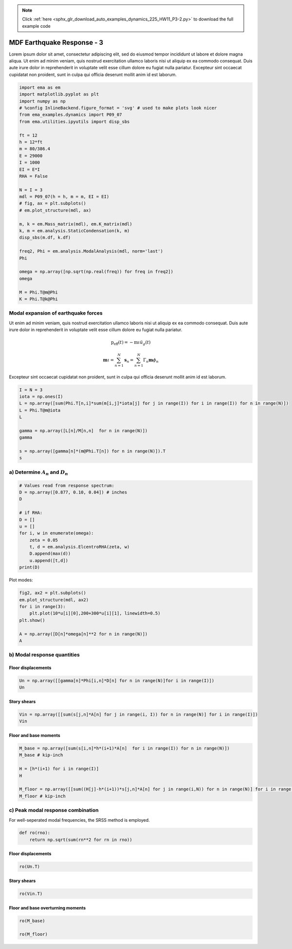 .. note::
    :class: sphx-glr-download-link-note

    Click :ref:`here <sphx_glr_download_auto_examples_dynamics_225_HW11_P3-2.py>` to download the full example code
.. rst-class:: sphx-glr-example-title

.. _sphx_glr_auto_examples_dynamics_225_HW11_P3-2.py:


MDF Earthquake Response - 3
===========================

Lorem ipsum dolor sit amet, consectetur adipiscing elit, sed do eiusmod
tempor incididunt ut labore et dolore magna aliqua. Ut enim ad minim
veniam, quis nostrud exercitation ullamco laboris nisi ut aliquip ex ea
commodo consequat. Duis aute irure dolor in reprehenderit in voluptate
velit esse cillum dolore eu fugiat nulla pariatur. Excepteur sint
occaecat cupidatat non proident, sunt in culpa qui officia deserunt
mollit anim id est laborum.


.. code-block:: default


    import ema as em
    import matplotlib.pyplot as plt
    import numpy as np
    # %config InlineBackend.figure_format = 'svg' # used to make plots look nicer
    from ema_examples.dynamics import P09_07
    from ema.utilities.ipyutils import disp_sbs 

    ft = 12
    h = 12*ft
    m = 80/386.4
    E = 29000
    I = 1000
    EI = E*I
    RHA = False

    N = I = 3
    mdl = P09_07(h = h, m = m, EI = EI)
    # fig, ax = plt.subplots()
    # em.plot_structure(mdl, ax)

    m, k = em.Mass_matrix(mdl), em.K_matrix(mdl)
    k, m = em.analysis.StaticCondensation(k, m)
    disp_sbs(m.df, k.df)

    freq2, Phi = em.analysis.ModalAnalysis(mdl, norm='last')
    Phi

    omega = np.array([np.sqrt(np.real(freq)) for freq in freq2])
    omega

    M = Phi.T@m@Phi
    K = Phi.T@k@Phi






.. rst-class:: sphx-glr-script-out

 Out:

 .. code-block:: none

    {'text/html': '<table style = "display:inline" border="1" class="dataframe">\n  <thead>\n    <tr style="text-align: right;">\n      <th></th>\n      <th>$u_{{1}}$</th>\n      <th>$u_{{2}}$</th>\n      <th>$u_{{3}}$</th>\n    </tr>\n  </thead>\n  <tbody>\n    <tr>\n      <th>$u_{{1}}$</th>\n      <td>0.20704</td>\n      <td>0.00000</td>\n      <td>0.00000</td>\n    </tr>\n    <tr>\n      <th>$u_{{2}}$</th>\n      <td>0.00000</td>\n      <td>0.20704</td>\n      <td>0.00000</td>\n    </tr>\n    <tr>\n      <th>$u_{{3}}$</th>\n      <td>0.00000</td>\n      <td>0.00000</td>\n      <td>0.10352</td>\n    </tr>\n  </tbody>\n</table style = "display:inline"><table style = "display:inline" border="1" class="dataframe">\n  <thead>\n    <tr style="text-align: right;">\n      <th></th>\n      <th>$1$</th>\n      <th>$2$</th>\n      <th>$3$</th>\n    </tr>\n  </thead>\n  <tbody>\n    <tr>\n      <th>$P_{1}$</th>\n      <td>466.17798</td>\n      <td>-233.08899</td>\n      <td>0.00000</td>\n    </tr>\n    <tr>\n      <th>$P_{2}$</th>\n      <td>-233.08899</td>\n      <td>466.17798</td>\n      <td>-233.08899</td>\n    </tr>\n    <tr>\n      <th>$P_{3}$</th>\n      <td>0.00000</td>\n      <td>-233.08899</td>\n      <td>233.08899</td>\n    </tr>\n  </tbody>\n</table style = "display:inline">'}




Modal expansion of earthquake forces
------------------------------------

Ut enim ad minim veniam, quis nostrud exercitation ullamco laboris nisi
ut aliquip ex ea commodo consequat. Duis aute irure dolor in
reprehenderit in voluptate velit esse cillum dolore eu fugiat nulla
pariatur.

.. math:: \mathrm{p}_{\mathrm{eff}}(t)=-\mathrm{m} \iota \ddot{u}_{g}(t)

.. math:: \mathbf{m} \iota=\sum_{n=1}^{N} \mathbf{s}_{n}=\sum_{n=1}^{N} \Gamma_{n} \mathbf{m} \phi_{n}

Excepteur sint occaecat cupidatat non proident, sunt in culpa qui
officia deserunt mollit anim id est laborum.



.. code-block:: default


    I = N = 3
    iota = np.ones(I)
    L = np.array([sum(Phi.T[n,i]*sum(m[i,j]*iota[j] for j in range(I)) for i in range(I)) for n in range(N)])
    L = Phi.T@m@iota
    L

    gamma = np.array([L[n]/M[n,n]  for n in range(N)])
    gamma

    s = np.array([gamma[n]*(m@Phi.T[n]) for n in range(N)]).T
    s






.. rst-class:: sphx-glr-script-out

 Out:

 .. code-block:: none


    array([[ 1.28780221e-01,  6.90131125e-02,  9.24600388e-03],
           [ 2.23053886e-01, -1.57374274e-17, -1.60145485e-02],
           [ 1.28780221e-01, -3.45065562e-02,  9.24600388e-03]])



a) Determine :math:`A_n` and :math:`D_n`
----------------------------------------



.. code-block:: default


    # Values read from response spectrum:
    D = np.array([0.877, 0.10, 0.04]) # inches
    D

    # if RHA:
    D = []
    u = []
    for i, w in enumerate(omega):
        zeta = 0.05
        t, d = em.analysis.ElcentroRHA(zeta, w)
        D.append(max(d))
        u.append([t,d])
    print(D)






.. rst-class:: sphx-glr-script-out

 Out:

 .. code-block:: none

    [0.923352660303864, 0.09304519274915218, 0.03763691127115581]




Plot modes:



.. code-block:: default


    fig2, ax2 = plt.subplots()
    em.plot_structure(mdl, ax2)
    for i in range(3):
        plt.plot(10*u[i][0],200+300*u[i][1], linewidth=0.5)
    plt.show()

    A = np.array([D[n]*omega[n]**2 for n in range(N)])
    A





.. image:: /auto_examples/dynamics/images/sphx_glr_225_HW11_P3-2_001.png
    :class: sphx-glr-single-img


.. rst-class:: sphx-glr-script-out

 Out:

 .. code-block:: none

    C:\Users\claud\OneDrive\400_box\Python\myPackages\ema\examples\dynamics\225_HW11_P3-2.py:107: UserWarning: Matplotlib is currently using agg, which is a non-GUI backend, so cannot show the figure.
  

    array([278.54088513, 209.50424621, 158.13587895])



b) Modal response quantities
----------------------------


Floor displacements
~~~~~~~~~~~~~~~~~~~



.. code-block:: default


    Un = np.array([[gamma[n]*Phi[i,n]*D[n] for n in range(N)]for i in range(I)])
    Un






.. rst-class:: sphx-glr-script-out

 Out:

 .. code-block:: none


    array([[ 5.74333174e-01,  3.10150642e-02,  1.68079666e-03],
           [ 9.94774237e-01, -7.07253019e-18, -2.91122522e-03],
           [ 1.14866635e+00, -3.10150642e-02,  3.36159333e-03]])



Story shears
~~~~~~~~~~~~



.. code-block:: default


    Vin = np.array([[sum(s[j,n]*A[n] for j in range(i, I)) for n in range(N)] for i in range(I)])
    Vin






.. rst-class:: sphx-glr-script-out

 Out:

 .. code-block:: none


    array([[133.87074037,   7.22927006,   0.3917752 ],
           [ 98.0001836 ,  -7.22927006,  -1.07034975],
           [ 35.87055677,  -7.22927006,   1.46212495]])



Floor and base moments
~~~~~~~~~~~~~~~~~~~~~~



.. code-block:: default


    M_base = np.array([sum(s[i,n]*h*(i+1)*A[n]  for i in range(I)) for n in range(N)])
    M_base # kip-inch

    H = [h*(i+1) for i in range(I)]
    H

    M_floor = np.array([[sum((H[j]-h*(i+1))*s[j,n]*A[n] for j in range(i,N)) for n in range(N)] for i in range(I)])
    M_floor # kip-inch






.. rst-class:: sphx-glr-script-out

 Out:

 .. code-block:: none


    array([[19277.38661365, -2082.02977602,    56.41562875],
           [ 5165.36017531, -1041.01488801,   210.54599284],
           [    0.        ,     0.        ,     0.        ]])



c) Peak modal response combination
----------------------------------

For well-seperated modal frequencies, the SRSS method is employed.



.. code-block:: default


    def ro(rno):
        return np.sqrt(sum(rn**2 for rn in rno))









Floor displacements
~~~~~~~~~~~~~~~~~~~



.. code-block:: default


    ro(Un.T)






.. rst-class:: sphx-glr-script-out

 Out:

 .. code-block:: none


    array([0.57517246, 0.9947785 , 1.14908991])



Story shears
~~~~~~~~~~~~



.. code-block:: default


    ro(Vin.T)






.. rst-class:: sphx-glr-script-out

 Out:

 .. code-block:: none


    array([134.06636775,  98.27229508,  36.62099122])



Floor and base overturning moments
~~~~~~~~~~~~~~~~~~~~~~~~~~~~~~~~~~



.. code-block:: default


    ro(M_base)

    ro(M_floor)



.. rst-class:: sphx-glr-script-out

 Out:

 .. code-block:: none


    array([19957.41918167,  2327.78005518,   217.97325126])




.. rst-class:: sphx-glr-timing

   **Total running time of the script:** ( 0 minutes  49.774 seconds)


.. _sphx_glr_download_auto_examples_dynamics_225_HW11_P3-2.py:


.. only :: html

 .. container:: sphx-glr-footer
    :class: sphx-glr-footer-example



  .. container:: sphx-glr-download

     :download:`Download Python source code: 225_HW11_P3-2.py <225_HW11_P3-2.py>`



  .. container:: sphx-glr-download

     :download:`Download Jupyter notebook: 225_HW11_P3-2.ipynb <225_HW11_P3-2.ipynb>`


.. only:: html

 .. rst-class:: sphx-glr-signature

    `Gallery generated by Sphinx-Gallery <https://sphinx-gallery.github.io>`_
